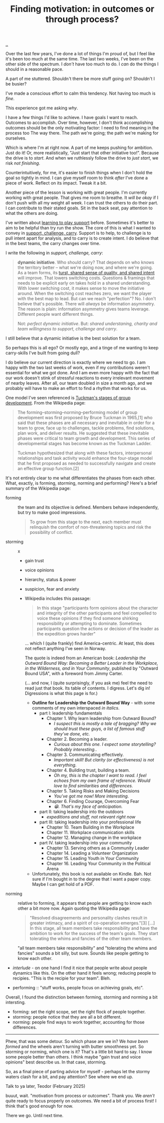 :PROPERTIES:
:ID: 77ff8579-acc1-4c35-b4df-d6ba9354815e
:END:
#+TITLE: Finding motivation: in outcomes or through process?

[[file:..][..]]

Over the last few years, I've done a lot of things I'm proud of, but I feel like it's been too much at the same time.
The last two weeks, I've been on the other side of the spectrum.
I /don't/ have too much to do.
I /can/ do the things I should in a reasonable pace.

A part of me stuttered.
Shouldn't there be more stuff going on?
Shouldn't I be busier?

I've made a conscious effort to calm this tendency.
Not having too much is /fine/.

This experience got me asking /why/.

I have a few things I'd like to achieve.
I have goals I want to reach.
Outcomes to accomplish.
Over time, however, I don't think accomplishing outcomes should be the only motivating factor: I need to find meaning in the process too
The way there.
The path we're going; the path we're making for ourselves.

Which is where I'm at right now.
A part of me keeps pushing for ambition.
Just do it!
Or, more realistically, "Just start that other initiative too!".
Because the drive is to /start/.
And when we ruthlessly follow the drive to /just start/, we risk /not finishing/.

Counterintuitively, for me, it's easier to finish things when I don't hold the goal so tightly in mind.
I can give myself room to think /after/ I've done a piece of work.
Reflect on its impact.
Tweak it a bit.

Another piece of the lesson is working with great people.
I'm currently working with great people.
That gives me room to breathe.
It /will be okay/ if I don't push with all my weight all week.
I can trust the others to do their part.
I can contribute to their stated goals.
Sit in the back seat, pay attention to what the others are doing.

I've written about [[id:71725fe3-fa18-4a69-9429-6fc306ce9368][learning to play support]] before.
Sometimes it's better to aim to be helpful than try run the show.
The core of this is what I wanted to convey in [[id:9c67d806-b806-4c24-8c98-2e19443b9794][support, challenge, carry]].
Support is to help, to challenge is to pull intent apart for analysis, and to carry is to create intent.
I do believe that in the best teams, the carry changes over time.

I write the following in /support, challenge, carry/:

#+begin_quote
*dynamic initiative*.
Who should carry?
That depends on who knows the territory better -- what we're doing now, and where we're going.
As a team forms, its [[id:587fd857-1f93-4b59-935a-7681e5129665][turst, shared sense of quality, and shared intent]] will improve.
That lowers switching costs.
Questions & framings that needs to be explicit early on takes hold in a shared understanding.
With lower switching cost, it makes sense to move the initiative around.
When the switching cost reaches zero, we want the player with the best map to lead.
But can we reach "perfection"?
No.
I don't believe that's possible.
There will /always/ be information asymmetry.
The reason is plain: information asymmetry gives teams leverage.
Different people want different things.

Not: /perfect dynamic initiative/.
But: /shared understaning, charity and team willingness to support, challenge and carry/.
#+end_quote

I still believe that a dynamic initiative is the best solution for a team.

So perhaps this is all ego?
Or mostly ego, and a tinge of me wanting to keep carry-skills I've built from going dull?

I do believe our current direction is exactly where we need to go.
I am happy with the two last weeks of work, even if my contributions weren't essential for what we got done.
And I am even more happy with the fact that our work doesn't stink of stressful reactions to every irrelevant movement of nearby leaves.
After all, our team doubled in size a month ago, and we probably will have to make an effort to find a rhythm that works for us.

One model I've seen referenced is [[https://en.wikipedia.org/wiki/Tuckman's_stages_of_group_development][Tuckman's stages of group development]].
From the Wikipedia page:

#+begin_quote
The forming–storming–norming–performing model of group development was first
proposed by Bruce Tuckman in 1965,[1] who said that these phases are all
necessary and inevitable in order for a team to grow, face up to challenges,
tackle problems, find solutions, plan work, and deliver results. He suggested
that these inevitable phases were critical to team growth and development. This
series of developmental stages has become known as the Tuckman Ladder.

Tuckman hypothesized that along with these factors, interpersonal relationships
and task activity would enhance the four-stage model that he first proposed as
needed to successfully navigate and create an effective group function.[2]
#+end_quote

It's not entirely clear to me what differentiates the phases from each other.
What, exactly, is forming, storming, norming and performing?
Here's a brief summary of the Wikipedia page:

- forming :: the team and its objective is defined.
  Members behave independently, but try to make good impressions.

  #+begin_quote
  To grow from this stage to the next, each member must relinquish the comfort of non-threatening topics and risk the possibility of conflict.
  #+end_quote

- storming :: x

  - gain trust

  - voice opinions

  - hierarchy, status & power

  - suspicion, fear and anxiety

  - Wikipedia includes this passage:

    #+begin_quote
    In this stage "participants form opinions about the character and integrity
    of the other participants and feel compelled to voice these opinions if they
    find someone shirking responsibility or attempting to dominate. Sometimes
    participants question the actions or decision of the leader as the
    expedition grows harder"
    #+end_quote

    ... which I (quite frankly) find America-centric.
    At least, this does not reflect anything I've seen in Norway.

    The quote is indeed from an American book: /Leadership the Outward Bound Way: Becoming a Better Leader in the Workplace, in the Wilderness, and in Your Community/, published by "Outward Bound USA", with a foreword from Jimmy Carter.

    (... and now, I (quite surprisingly, if you ask me) feel the need to read just that book.
    Its table of contents.
    I digress.
    Let's dig in!
    Digressions is what this page is for.)

    - **Outline for Leadership the Outward Bound Way** - with some comments of my own interspaced /in italics/.
      - part I: leadership fundamentals
        - Chapter 1. Why learn leadership from Outward Bound?
          - /I suspect this is mostly a tale of bragging? Why we should trust these guys, a list of famous stuff they've done, etc./
        - Chapter 2. Becoming a leader.
          - /Curious about this one. I expect some storytelling? Probably interesting./.
        - Chapter 3. Communicating effectively.
          - /Important skill! But clarity (or effectiveness) is not everything./
        - Chapter 4. Building trust, building a team.
          - /Oh my, this is the chapter I want to read. I feel echoes from my own frame of reference. Would love to find similarities and differences./
        - Chapter 5. Taking Risks and Making Decisions
          - /You've got me now! More interesting./
        - Chapter 6. Finding Courage, Overcoming Fear
          - /😁. That's my face of anticipation./
      - part II: taking leadership into the outdoors
        - /expeditions and stuff, not relevant right now/
      - part III: taking leadership into your professional life
        - Chapter 10. Team Building in the Workplace
        - Chapter 11. Workplace communication skills
        - Chapter 12. Managing change in the workplace
      - part IV. taking leadership into your community
        - Chapter 13. Serving others as a Community Leader
        - Chapter 14. Leading a Volunteer Organization
        - Chapter 15. Leading Youth in Your Community
        - Chapter 16. Leading Your Community in the Political Arena

    - Unfortunately, this book is not available on Kindle.
      Bah.
      Not sure if I'm bought in to the degree that I want a paper copy.
      Maybe I can get hold of a PDF.

- norming :: relative to forming, it appears that people are getting to know each other a bit more now.
  Again quoting the Wikipedia page:

  #+begin_quote
  "Resolved disagreements and personality clashes result in greater intimacy, and a spirit of co-operation emerges."[3]
  [...]
  In this stage, all team members take responsibility and have the ambition to work for the success of the team's goals.
  They start tolerating the whims and fancies of the other team members.
  #+end_quote

  "all team members take responsibility" and "tolerating the whims and fancies" sounds a bit silly, but sure.
  Sounds like people getting to know each other.

- /interlude/ - on one hand I find it nice that people write about people dynamics like this.
  On the other hand it feels wrong; reducing people to recipies.
  "This is the recipie for your team".
  Bleh.

- performing :: "stuff works, people focus on achieving goals, etc".

Overall, I found the distinction between forming, storming and norming a bit intersting.

- forming: set the right scope, set the right flock of people together.
- storming: people notice that they are all a bit different.
- norming: people find ways to work together, accounting for those differences.

-----

Phew, that was some detour.
So which phase are we in?
We /have been formed/ and the wheels aren't turning with butter smoothness yet.
So storming or norming, which one is it?
That's a little bit hard to say.
I know some people better than others.
I think maybe "gain trust and voice opinions" best describe us.
In that case, storming.

So, as a final piece of parting advice for myself - perhaps let the stormy waters clash for a bit, and pay attention?
See where we end up.

Talk to ya later,
Teodor
(February 2025)

buuut, wait.
"motivation from process or outcomes".
Thank you.
We /aren't/ quite ready to focus properly on outcomes.
We need a bit of process first!
I think that's good enough for now.

There we go.
Until next time.
